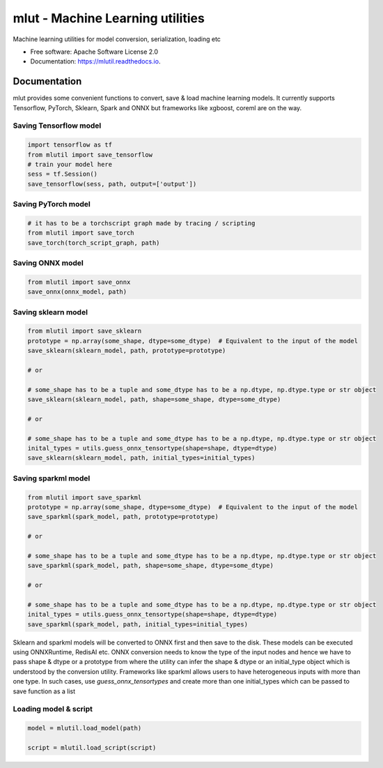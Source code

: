 ======
mlut - Machine Learning utilities
======


Machine learning utilities for model conversion, serialization, loading etc


* Free software: Apache Software License 2.0
* Documentation: https://mlutil.readthedocs.io.


Documentation
-------------

mlut provides some convenient functions to convert, save & load machine learning models. It currently supports Tensorflow, PyTorch, Sklearn, Spark and ONNX but frameworks like xgboost, coreml are on the way.

Saving Tensorflow model
***********************

.. code-block:: python

    import tensorflow as tf
    from mlutil import save_tensorflow
    # train your model here
    sess = tf.Session()
    save_tensorflow(sess, path, output=['output'])

Saving PyTorch model
********************

.. code-block:: python

    # it has to be a torchscript graph made by tracing / scripting
    from mlutil import save_torch
    save_torch(torch_script_graph, path)

Saving ONNX model
*****************

.. code-block:: python

    from mlutil import save_onnx
    save_onnx(onnx_model, path)

Saving sklearn model
********************

.. code-block:: python

    from mlutil import save_sklearn
    prototype = np.array(some_shape, dtype=some_dtype)  # Equivalent to the input of the model
    save_sklearn(sklearn_model, path, prototype=prototype)

    # or

    # some_shape has to be a tuple and some_dtype has to be a np.dtype, np.dtype.type or str object
    save_sklearn(sklearn_model, path, shape=some_shape, dtype=some_dtype)

    # or

    # some_shape has to be a tuple and some_dtype has to be a np.dtype, np.dtype.type or str object
    inital_types = utils.guess_onnx_tensortype(shape=shape, dtype=dtype)
    save_sklearn(sklearn_model, path, initial_types=initial_types)

Saving sparkml model
********************

.. code-block:: python

    from mlutil import save_sparkml
    prototype = np.array(some_shape, dtype=some_dtype)  # Equivalent to the input of the model
    save_sparkml(spark_model, path, prototype=prototype)

    # or

    # some_shape has to be a tuple and some_dtype has to be a np.dtype, np.dtype.type or str object
    save_sparkml(spark_model, path, shape=some_shape, dtype=some_dtype)

    # or

    # some_shape has to be a tuple and some_dtype has to be a np.dtype, np.dtype.type or str object
    inital_types = utils.guess_onnx_tensortype(shape=shape, dtype=dtype)
    save_sparkml(spark_model, path, initial_types=initial_types)

Sklearn and sparkml models will be converted to ONNX first and then save to the disk. These models can be executed using ONNXRuntime, RedisAI etc. ONNX conversion needs to know the type of the input nodes and hence we have to pass shape & dtype or a prototype from where the utility can infer the shape & dtype or an initial_type object which is understood by the conversion utility. Frameworks like sparkml allows users to have heterogeneous inputs with more than one type. In such cases, use `guess_onnx_tensortypes` and create more than one initial_types which can be passed to save function as a list


Loading model & script
**********************

.. code-block:: python

    model = mlutil.load_model(path)

    script = mlutil.load_script(script)
